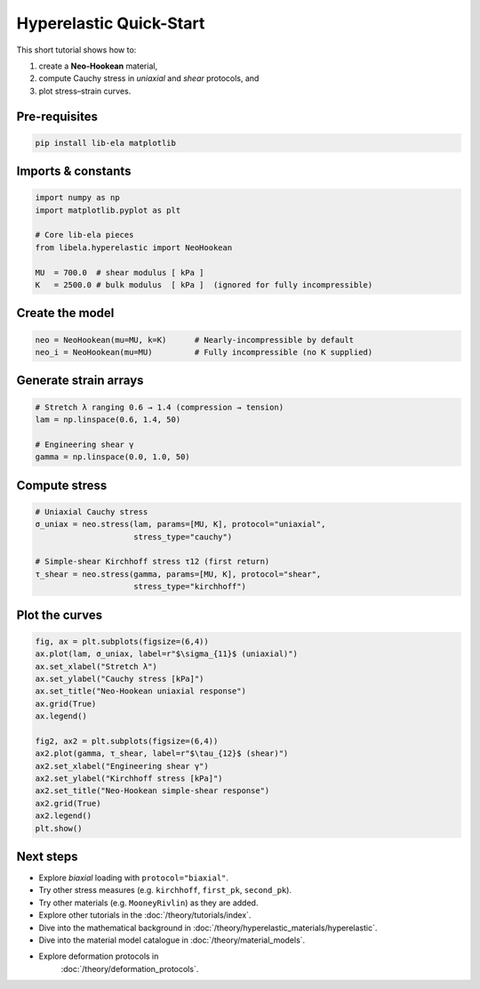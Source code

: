 .. _tut_hyperelastic_quickstart:

Hyperelastic Quick-Start
========================

This short tutorial shows how to:

1.  create a **Neo-Hookean** material,
2.  compute Cauchy stress in *uniaxial* and *shear* protocols, and
3.  plot stress–strain curves.

Pre-requisites
--------------

.. code-block:: bash

   pip install lib-ela matplotlib

Imports & constants
-------------------

.. code-block:: python

   import numpy as np
   import matplotlib.pyplot as plt

   # Core lib-ela pieces
   from libela.hyperelastic import NeoHookean

   MU  = 700.0  # shear modulus [ kPa ]
   K   = 2500.0 # bulk modulus  [ kPa ]  (ignored for fully incompressible)

Create the model
----------------

.. code-block:: python

   neo = NeoHookean(mu=MU, k=K)      # Nearly-incompressible by default
   neo_i = NeoHookean(mu=MU)         # Fully incompressible (no K supplied)

Generate strain arrays
----------------------

.. code-block:: python

   # Stretch λ ranging 0.6 → 1.4 (compression → tension)
   lam = np.linspace(0.6, 1.4, 50)

   # Engineering shear γ
   gamma = np.linspace(0.0, 1.0, 50)

Compute stress
--------------

.. code-block:: python

   # Uniaxial Cauchy stress
   σ_uniax = neo.stress(lam, params=[MU, K], protocol="uniaxial",
                        stress_type="cauchy")

   # Simple-shear Kirchhoff stress τ12 (first return)
   τ_shear = neo.stress(gamma, params=[MU, K], protocol="shear",
                        stress_type="kirchhoff")

Plot the curves
---------------

.. code-block:: python

   fig, ax = plt.subplots(figsize=(6,4))
   ax.plot(lam, σ_uniax, label=r"$\sigma_{11}$ (uniaxial)")
   ax.set_xlabel("Stretch λ")
   ax.set_ylabel("Cauchy stress [kPa]")
   ax.set_title("Neo-Hookean uniaxial response")
   ax.grid(True)
   ax.legend()

   fig2, ax2 = plt.subplots(figsize=(6,4))
   ax2.plot(gamma, τ_shear, label=r"$\tau_{12}$ (shear)")
   ax2.set_xlabel("Engineering shear γ")
   ax2.set_ylabel("Kirchhoff stress [kPa]")
   ax2.set_title("Neo-Hookean simple-shear response")
   ax2.grid(True)
   ax2.legend()
   plt.show()

Next steps
----------
* Explore *biaxial* loading with ``protocol="biaxial"``.
* Try other stress measures (e.g. ``kirchhoff``, ``first_pk``, ``second_pk``).  
* Try other materials (e.g. ``MooneyRivlin``) as they are added.
* Explore other tutorials in the
  :doc:`/theory/tutorials/index`.
* Dive into the mathematical background in
  :doc:`/theory/hyperelastic_materials/hyperelastic`.
* Dive into the material model catalogue in
  :doc:`/theory/material_models`.
* Explore deformation protocols in
    :doc:`/theory/deformation_protocols`.